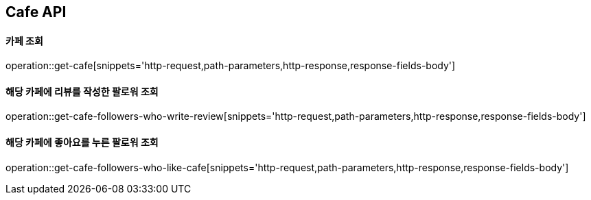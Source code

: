 [[Cafe-API]]
== Cafe API

[[Get-Cafe]]
==== 카페 조회

operation::get-cafe[snippets='http-request,path-parameters,http-response,response-fields-body']

[[Get-Cafe-Followers-Who-Write-Review]]
==== 해당 카페에 리뷰를 작성한 팔로워 조회

operation::get-cafe-followers-who-write-review[snippets='http-request,path-parameters,http-response,response-fields-body']

[[Get-Cafe-Followers-Who-Like-Cafe]]
==== 해당 카페에 좋아요를 누른 팔로워 조회

operation::get-cafe-followers-who-like-cafe[snippets='http-request,path-parameters,http-response,response-fields-body']
